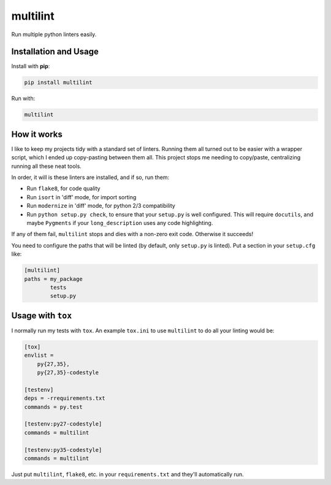 =========
multilint
=========

.. image:: https://img.shields.io/pypi/v/multilint.svg
        :target: https://pypi.python.org/pypi/multilint

.. image:: https://img.shields.io/travis/adamchainz/multilint.svg
        :target: https://travis-ci.org/adamchainz/multilint

Run multiple python linters easily.

Installation and Usage
----------------------

Install with **pip**:

.. code-block:: sh

    pip install multilint

Run with:

.. code-block:: sh

    multilint

How it works
------------

I like to keep my projects tidy with a standard set of linters. Running them
all turned out to be easier with a wrapper script, which I ended up
copy-pasting between them all. This project stops me needing to copy/paste,
centralizing running all these neat tools.

In order, it will is these linters are installed, and if so, run them:

* Run ``flake8``, for code quality
* Run ``isort`` in 'diff' mode, for import sorting
* Run ``modernize`` in 'diff' mode, for python 2/3 compatibility
* Run ``python setup.py check``, to ensure that your ``setup.py`` is well
  configured. This will require ``docutils``, and maybe ``Pygments`` if your
  ``long_description`` uses any code highlighting.

If any of them fail, ``multilint`` stops and dies with a non-zero exit code.
Otherwise it succeeds!

You need to configure the paths that will be linted (by default, only
``setup.py`` is linted). Put a section in your ``setup.cfg`` like:

.. code-block:: ini

    [multilint]
    paths = my_package
            tests
            setup.py

Usage with ``tox``
------------------

I normally run my tests with ``tox``. An example ``tox.ini`` to use
``multilint`` to do all your linting would be:

.. code-block:: ini

    [tox]
    envlist =
        py{27,35},
        py{27,35}-codestyle

    [testenv]
    deps = -rrequirements.txt
    commands = py.test

    [testenv:py27-codestyle]
    commands = multilint

    [testenv:py35-codestyle]
    commands = multilint

Just put ``multilint``, ``flake8``, etc. in your ``requirements.txt`` and
they'll automatically run.
